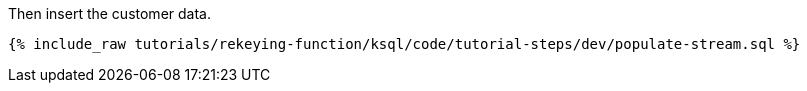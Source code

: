 Then insert the customer data.

+++++
<pre class="snippet"><code class="sql">{% include_raw tutorials/rekeying-function/ksql/code/tutorial-steps/dev/populate-stream.sql %}</code></pre>
+++++
